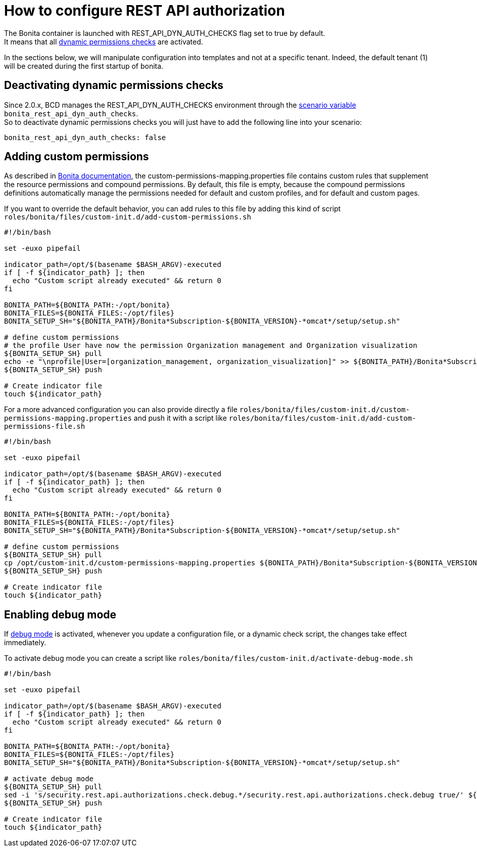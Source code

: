 = How to configure REST API authorization

The Bonita container is launched with REST_API_DYN_AUTH_CHECKS flag set to true by default. +
It means that all xref:{bonitaDocVersion}@bonita::rest-api-authorization.adoc#dynamic_authorization[dynamic permissions checks] are activated.

In the sections below, we will manipulate configuration into templates and not at a specific tenant. Indeed, the default tenant (1) will be created during the first startup of bonita.

== Deactivating dynamic permissions checks

Since 2.0.x, BCD manages the REST_API_DYN_AUTH_CHECKS environment through the xref:scenarios.adoc[scenario variable] `bonita_rest_api_dyn_auth_checks`. +
So to deactivate dynamic permissions checks you will just have to add the following line into your scenario:

[source,yaml]
----
bonita_rest_api_dyn_auth_checks: false
----

== Adding custom permissions

As described in xref:{bonitaDocVersion}@bonita::rest-api-authorization.adoc#static_authorization[Bonita documentation], the custom-permissions-mapping.properties file contains custom rules that supplement the resource permissions and compound permissions. By default, this file is empty, because the compound permissions definitions automatically manage the permissions needed for default and custom profiles, and for default and custom pages.

If you want to override the default behavior, you can add rules to this file by adding this kind of script `roles/bonita/files/custom-init.d/add-custom-permissions.sh`

[source,bash]
----
#!/bin/bash

set -euxo pipefail

indicator_path=/opt/$(basename $BASH_ARGV)-executed
if [ -f ${indicator_path} ]; then
  echo "Custom script already executed" && return 0
fi

BONITA_PATH=${BONITA_PATH:-/opt/bonita}
BONITA_FILES=${BONITA_FILES:-/opt/files}
BONITA_SETUP_SH="${BONITA_PATH}/Bonita*Subscription-${BONITA_VERSION}-*omcat*/setup/setup.sh"

# define custom permissions
# the profile User have now the permission Organization management and Organization visualization
${BONITA_SETUP_SH} pull
echo -e "\nprofile|User=[organization_management, organization_visualization]" >> ${BONITA_PATH}/Bonita*Subscription-${BONITA_VERSION}-*omcat*/setup/platform_conf/current/tenant_template_portal/custom-permissions-mapping.properties
${BONITA_SETUP_SH} push

# Create indicator file
touch ${indicator_path}
----

For a more advanced configuration you can also provide directly a file `roles/bonita/files/custom-init.d/custom-permissions-mapping.properties` and push it with a script like `roles/bonita/files/custom-init.d/add-custom-permissions-file.sh`

[source,bash]
----
#!/bin/bash

set -euxo pipefail

indicator_path=/opt/$(basename $BASH_ARGV)-executed
if [ -f ${indicator_path} ]; then
  echo "Custom script already executed" && return 0
fi

BONITA_PATH=${BONITA_PATH:-/opt/bonita}
BONITA_FILES=${BONITA_FILES:-/opt/files}
BONITA_SETUP_SH="${BONITA_PATH}/Bonita*Subscription-${BONITA_VERSION}-*omcat*/setup/setup.sh"

# define custom permissions
${BONITA_SETUP_SH} pull
cp /opt/custom-init.d/custom-permissions-mapping.properties ${BONITA_PATH}/Bonita*Subscription-${BONITA_VERSION}-*omcat*/setup/platform_conf/current/tenant_template_portal/
${BONITA_SETUP_SH} push

# Create indicator file
touch ${indicator_path}
----

== Enabling debug mode

If xref:{bonitaDocVersion}@bonita::rest-api-authorization.adoc#debug[debug mode] is activated, whenever you update a configuration file, or a dynamic check script, the changes take effect immediately.

To activate debug mode you can create a script like `roles/bonita/files/custom-init.d/activate-debug-mode.sh`

[source,bash]
----
#!/bin/bash

set -euxo pipefail

indicator_path=/opt/$(basename $BASH_ARGV)-executed
if [ -f ${indicator_path} ]; then
  echo "Custom script already executed" && return 0
fi

BONITA_PATH=${BONITA_PATH:-/opt/bonita}
BONITA_FILES=${BONITA_FILES:-/opt/files}
BONITA_SETUP_SH="${BONITA_PATH}/Bonita*Subscription-${BONITA_VERSION}-*omcat*/setup/setup.sh"

# activate debug mode
${BONITA_SETUP_SH} pull
sed -i 's/security.rest.api.authorizations.check.debug.*/security.rest.api.authorizations.check.debug true/' ${BONITA_PATH}/Bonita*Subscription-${BONITA_VERSION}-*omcat*/setup/platform_conf/current/tenant_template_portal/security-config.properties
${BONITA_SETUP_SH} push

# Create indicator file
touch ${indicator_path}
----
